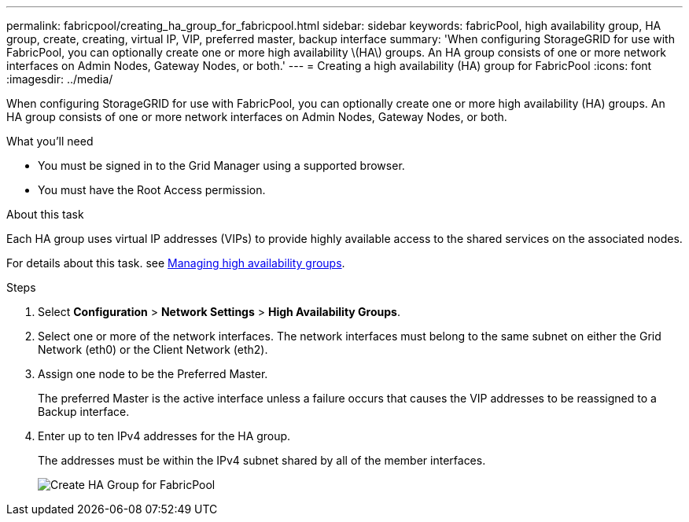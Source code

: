 ---
permalink: fabricpool/creating_ha_group_for_fabricpool.html
sidebar: sidebar
keywords: fabricPool, high availability group, HA group, create, creating, virtual IP, VIP, preferred master, backup interface
summary: 'When configuring StorageGRID for use with FabricPool, you can optionally create one or more high availability \(HA\) groups. An HA group consists of one or more network interfaces on Admin Nodes, Gateway Nodes, or both.'
---
= Creating a high availability (HA) group for FabricPool
:icons: font
:imagesdir: ../media/

[.lead]
When configuring StorageGRID for use with FabricPool, you can optionally create one or more high availability (HA) groups. An HA group consists of one or more network interfaces on Admin Nodes, Gateway Nodes, or both.

.What you'll need
* You must be signed in to the Grid Manager using a supported browser.
* You must have the Root Access permission.

.About this task
Each HA group uses virtual IP addresses (VIPs) to provide highly available access to the shared services on the associated nodes.

For details about this task. see xref:../admin/managing_high_availability_groups.adoc[Managing high availability groups].

.Steps
. Select *Configuration* > *Network Settings* > *High Availability Groups*.
. Select one or more of the network interfaces. The network interfaces must belong to the same subnet on either the Grid Network (eth0) or the Client Network (eth2).
. Assign one node to be the Preferred Master.
+
The preferred Master is the active interface unless a failure occurs that causes the VIP addresses to be reassigned to a Backup interface.

. Enter up to ten IPv4 addresses for the HA group.
+
The addresses must be within the IPv4 subnet shared by all of the member interfaces.
+
image::../media/create_ha_group_for_fabricpool.png[Create HA Group for FabricPool]
